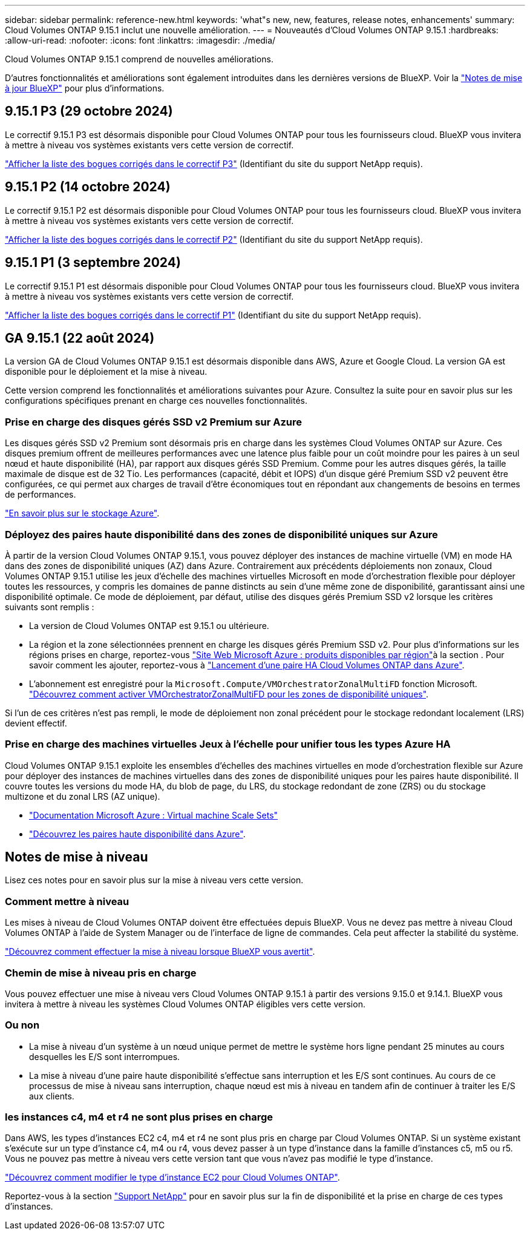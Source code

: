 ---
sidebar: sidebar 
permalink: reference-new.html 
keywords: 'what"s new, new, features, release notes, enhancements' 
summary: Cloud Volumes ONTAP 9.15.1 inclut une nouvelle amélioration. 
---
= Nouveautés d'Cloud Volumes ONTAP 9.15.1
:hardbreaks:
:allow-uri-read: 
:nofooter: 
:icons: font
:linkattrs: 
:imagesdir: ./media/


[role="lead"]
Cloud Volumes ONTAP 9.15.1 comprend de nouvelles améliorations.

D'autres fonctionnalités et améliorations sont également introduites dans les dernières versions de BlueXP. Voir la https://docs.netapp.com/us-en/bluexp-cloud-volumes-ontap/whats-new.html["Notes de mise à jour BlueXP"^] pour plus d'informations.



== 9.15.1 P3 (29 octobre 2024)

Le correctif 9.15.1 P3 est désormais disponible pour Cloud Volumes ONTAP pour tous les fournisseurs cloud. BlueXP vous invitera à mettre à niveau vos systèmes existants vers cette version de correctif.

link:https://mysupport.netapp.com/site/products/all/details/cloud-volumes-ontap/downloads-tab/download/62632/9.15.1P3["Afficher la liste des bogues corrigés dans le correctif P3"^] (Identifiant du site du support NetApp requis).



== 9.15.1 P2 (14 octobre 2024)

Le correctif 9.15.1 P2 est désormais disponible pour Cloud Volumes ONTAP pour tous les fournisseurs cloud. BlueXP vous invitera à mettre à niveau vos systèmes existants vers cette version de correctif.

link:https://mysupport.netapp.com/site/products/all/details/cloud-volumes-ontap/downloads-tab/download/62632/9.15.1P2["Afficher la liste des bogues corrigés dans le correctif P2"^] (Identifiant du site du support NetApp requis).



== 9.15.1 P1 (3 septembre 2024)

Le correctif 9.15.1 P1 est désormais disponible pour Cloud Volumes ONTAP pour tous les fournisseurs cloud. BlueXP vous invitera à mettre à niveau vos systèmes existants vers cette version de correctif.

link:https://mysupport.netapp.com/site/products/all/details/cloud-volumes-ontap/downloads-tab/download/62632/9.15.1P1["Afficher la liste des bogues corrigés dans le correctif P1"^] (Identifiant du site du support NetApp requis).



== GA 9.15.1 (22 août 2024)

La version GA de Cloud Volumes ONTAP 9.15.1 est désormais disponible dans AWS, Azure et Google Cloud. La version GA est disponible pour le déploiement et la mise à niveau.

Cette version comprend les fonctionnalités et améliorations suivantes pour Azure. Consultez la suite pour en savoir plus sur les configurations spécifiques prenant en charge ces nouvelles fonctionnalités.



=== Prise en charge des disques gérés SSD v2 Premium sur Azure

Les disques gérés SSD v2 Premium sont désormais pris en charge dans les systèmes Cloud Volumes ONTAP sur Azure. Ces disques premium offrent de meilleures performances avec une latence plus faible pour un coût moindre pour les paires à un seul nœud et haute disponibilité (HA), par rapport aux disques gérés SSD Premium. Comme pour les autres disques gérés, la taille maximale de disque est de 32 Tio. Les performances (capacité, débit et IOPS) d'un disque géré Premium SSD v2 peuvent être configurées, ce qui permet aux charges de travail d'être économiques tout en répondant aux changements de besoins en termes de performances.

https://docs.netapp.com/us-en/bluexp-cloud-volumes-ontap/concept-storage.html#azure-storage["En savoir plus sur le stockage Azure"^].



=== Déployez des paires haute disponibilité dans des zones de disponibilité uniques sur Azure

À partir de la version Cloud Volumes ONTAP 9.15.1, vous pouvez déployer des instances de machine virtuelle (VM) en mode HA dans des zones de disponibilité uniques (AZ) dans Azure. Contrairement aux précédents déploiements non zonaux, Cloud Volumes ONTAP 9.15.1 utilise les jeux d'échelle des machines virtuelles Microsoft en mode d'orchestration flexible pour déployer toutes les ressources, y compris les domaines de panne distincts au sein d'une même zone de disponibilité, garantissant ainsi une disponibilité optimale. Ce mode de déploiement, par défaut, utilise des disques gérés Premium SSD v2 lorsque les critères suivants sont remplis :

* La version de Cloud Volumes ONTAP est 9.15.1 ou ultérieure.
* La région et la zone sélectionnées prennent en charge les disques gérés Premium SSD v2. Pour plus d'informations sur les régions prises en charge, reportez-vous  https://azure.microsoft.com/en-us/explore/global-infrastructure/products-by-region/["Site Web Microsoft Azure : produits disponibles par région"^]à la section . Pour savoir comment les ajouter, reportez-vous à https://docs.netapp.com/us-en/bluexp-cloud-volumes-ontap/task-deploying-otc-azure.html#launching-a-cloud-volumes-ontap-ha-pair-in-azure["Lancement d'une paire HA Cloud Volumes ONTAP dans Azure"^].
* L'abonnement est enregistré pour la `Microsoft.Compute/VMOrchestratorZonalMultiFD` fonction Microsoft. https://docs.netapp.com/us-en/bluexp-cloud-volumes-ontap/task-saz-feature.html["Découvrez comment activer VMOrchestratorZonalMultiFD pour les zones de disponibilité uniques"^].


Si l'un de ces critères n'est pas rempli, le mode de déploiement non zonal précédent pour le stockage redondant localement (LRS) devient effectif.



=== Prise en charge des machines virtuelles Jeux à l'échelle pour unifier tous les types Azure HA

Cloud Volumes ONTAP 9.15.1 exploite les ensembles d'échelles des machines virtuelles en mode d'orchestration flexible sur Azure pour déployer des instances de machines virtuelles dans des zones de disponibilité uniques pour les paires haute disponibilité. Il couvre toutes les versions du mode HA, du blob de page, du LRS, du stockage redondant de zone (ZRS) ou du stockage multizone et du zonal LRS (AZ unique).

* https://learn.microsoft.com/en-us/azure/virtual-machine-scale-sets/["Documentation Microsoft Azure : Virtual machine Scale Sets"^]
* https://docs.netapp.com/us-en/bluexp-cloud-volumes-ontap/concept-ha-azure.html["Découvrez les paires haute disponibilité dans Azure"^].




== Notes de mise à niveau

Lisez ces notes pour en savoir plus sur la mise à niveau vers cette version.



=== Comment mettre à niveau

Les mises à niveau de Cloud Volumes ONTAP doivent être effectuées depuis BlueXP. Vous ne devez pas mettre à niveau Cloud Volumes ONTAP à l'aide de System Manager ou de l'interface de ligne de commandes. Cela peut affecter la stabilité du système.

link:http://docs.netapp.com/us-en/bluexp-cloud-volumes-ontap/task-updating-ontap-cloud.html["Découvrez comment effectuer la mise à niveau lorsque BlueXP vous avertit"^].



=== Chemin de mise à niveau pris en charge

Vous pouvez effectuer une mise à niveau vers Cloud Volumes ONTAP 9.15.1 à partir des versions 9.15.0 et 9.14.1. BlueXP vous invitera à mettre à niveau les systèmes Cloud Volumes ONTAP éligibles vers cette version.



=== Ou non

* La mise à niveau d'un système à un nœud unique permet de mettre le système hors ligne pendant 25 minutes au cours desquelles les E/S sont interrompues.
* La mise à niveau d'une paire haute disponibilité s'effectue sans interruption et les E/S sont continues. Au cours de ce processus de mise à niveau sans interruption, chaque nœud est mis à niveau en tandem afin de continuer à traiter les E/S aux clients.




=== les instances c4, m4 et r4 ne sont plus prises en charge

Dans AWS, les types d'instances EC2 c4, m4 et r4 ne sont plus pris en charge par Cloud Volumes ONTAP. Si un système existant s'exécute sur un type d'instance c4, m4 ou r4, vous devez passer à un type d'instance dans la famille d'instances c5, m5 ou r5. Vous ne pouvez pas mettre à niveau vers cette version tant que vous n'avez pas modifié le type d'instance.

link:https://docs.netapp.com/us-en/bluexp-cloud-volumes-ontap/task-change-ec2-instance.html["Découvrez comment modifier le type d'instance EC2 pour Cloud Volumes ONTAP"^].

Reportez-vous à la section link:https://mysupport.netapp.com/info/communications/ECMLP2880231.html["Support NetApp"^] pour en savoir plus sur la fin de disponibilité et la prise en charge de ces types d'instances.
